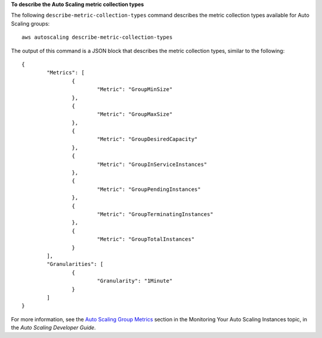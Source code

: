 **To describe the Auto Scaling metric collection types**

The following ``describe-metric-collection-types`` command describes the metric collection types available for Auto Scaling groups::

	aws autoscaling describe-metric-collection-types
	
The output of this command is a JSON block that describes the metric collection types, similar to the following::

	{
		"Metrics": [
			{
				"Metric": "GroupMinSize"
			},
			{
				"Metric": "GroupMaxSize"
			},
			{
				"Metric": "GroupDesiredCapacity"
			},
			{
				"Metric": "GroupInServiceInstances"
			},
			{
				"Metric": "GroupPendingInstances"
			},
			{
				"Metric": "GroupTerminatingInstances"
			},
			{
				"Metric": "GroupTotalInstances"
			}
		],
		"Granularities": [
			{
				"Granularity": "1Minute"
			}
		]
	}	

For more information, see the `Auto Scaling Group Metrics`_ section in the Monitoring Your Auto Scaling Instances topic, in the *Auto Scaling Developer Guide*.

.. _`Auto Scaling Group Metrics`: http://docs.aws.amazon.com/AutoScaling/latest/DeveloperGuide/as-instance-monitoring.html#as-group-metrics